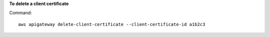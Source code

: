 **To delete a client certificate**

Command::

  aws apigateway delete-client-certificate --client-certificate-id a1b2c3

